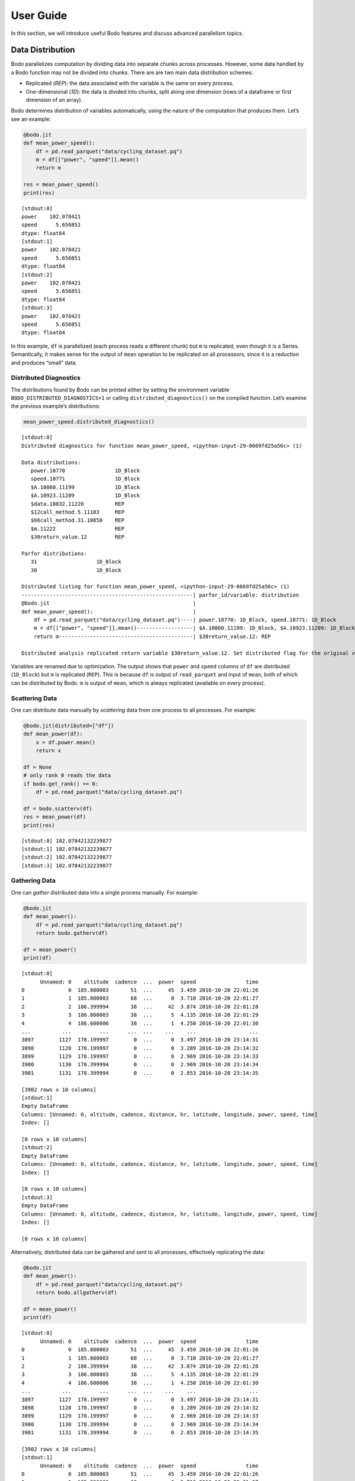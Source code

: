 User Guide
======================

In this section, we will introduce useful Bodo features and discuss advanced parallelism topics.


Data Distribution
-----------------

Bodo parallelizes computation by dividing data into separate chunks
across processes. However, some data handled by a Bodo function may not
be divided into chunks. There are are two main data distribution
schemes:

-  Replicated (*REP*): the data associated with the variable is the same
   on every process.
-  One-dimensional (*1D*): the data is divided into chunks, split along
   one dimension (rows of a dataframe or first dimension of an array).

Bodo determines distribution of variables automatically, using the
nature of the computation that produces them. Let’s see an example:

.. code:: ipython3

    
    @bodo.jit
    def mean_power_speed():
        df = pd.read_parquet("data/cycling_dataset.pq")
        m = df[["power", "speed"]].mean()
        return m
    
    res = mean_power_speed()
    print(res)


.. parsed-literal::

    [stdout:0] 
    power    102.078421
    speed      5.656851
    dtype: float64
    [stdout:1] 
    power    102.078421
    speed      5.656851
    dtype: float64
    [stdout:2] 
    power    102.078421
    speed      5.656851
    dtype: float64
    [stdout:3] 
    power    102.078421
    speed      5.656851
    dtype: float64


In this example, ``df`` is parallelized (each process reads a different
chunk) but ``m`` is replicated, even though it is a Series.
Semantically, it makes sense for the output of ``mean`` operation to be
replicated on all processors, since it is a reduction and produces
“small” data.

Distributed Diagnostics
~~~~~~~~~~~~~~~~~~~~~~~

The distributions found by Bodo can be printed either by setting the
environment variable ``BODO_DISTRIBUTED_DIAGNOSTICS=1`` or calling
``distributed_diagnostics()`` on the compiled function. Let’s examine
the previous example’s distributions:

.. code:: ipython3

    mean_power_speed.distributed_diagnostics()


.. parsed-literal::

    [stdout:0] 
    Distributed diagnostics for function mean_power_speed, <ipython-input-29-0669fd25a56c> (1)
    
    Data distributions:
       power.10770                1D_Block
       speed.10771                1D_Block
       $A.10860.11199             1D_Block
       $A.10923.11209             1D_Block
       $data.10832.11220          REP
       $12call_method.5.11183     REP
       $66call_method.31.10850    REP
       $m.11222                   REP
       $30return_value.12         REP
    
    Parfor distributions:
       31                   1D_Block
       30                   1D_Block
    
    Distributed listing for function mean_power_speed, <ipython-input-29-0669fd25a56c> (1)
    -------------------------------------------------------| parfor_id/variable: distribution
    @bodo.jit                                              | 
    def mean_power_speed():                                | 
        df = pd.read_parquet("data/cycling_dataset.pq")----| power.10770: 1D_Block, speed.10771: 1D_Block
        m = df[["power", "speed"]].mean()------------------| $A.10860.11199: 1D_Block, $A.10923.11209: 1D_Block
        return m-------------------------------------------| $30return_value.12: REP
    
    Distributed analysis replicated return variable $30return_value.12. Set distributed flag for the original variable if distributed partitions should be returned.
    


Variables are renamed due to optimization. The output shows that
``power`` and ``speed`` columns of ``df`` are distributed (``1D_Block``)
but ``m`` is replicated (``REP``). This is because ``df`` is output of
``read_parquet`` and input of ``mean``, both of which can be distributed
by Bodo. ``m`` is output of ``mean``, which is always replicated
(available on every process).


Scattering Data
~~~~~~~~~~~~~~~

One can distribute data manually by *scattering* data from one process
to all processes. For example:

.. code:: ipython3

    
    @bodo.jit(distributed=["df"])
    def mean_power(df):
        x = df.power.mean()
        return x
    
    df = None
    # only rank 0 reads the data
    if bodo.get_rank() == 0:
        df = pd.read_parquet("data/cycling_dataset.pq")
    
    df = bodo.scatterv(df)
    res = mean_power(df)
    print(res)


.. parsed-literal::

    [stdout:0] 102.07842132239877
    [stdout:1] 102.07842132239877
    [stdout:2] 102.07842132239877
    [stdout:3] 102.07842132239877


Gathering Data
~~~~~~~~~~~~~~

One can *gather* distributed data into a single process manually. For
example:

.. code:: ipython3

    
    @bodo.jit
    def mean_power():
        df = pd.read_parquet("data/cycling_dataset.pq")
        return bodo.gatherv(df)
    
    df = mean_power()
    print(df)


.. parsed-literal::

    [stdout:0] 
          Unnamed: 0    altitude  cadence  ...  power  speed                time
    0              0  185.800003       51  ...     45  3.459 2016-10-20 22:01:26
    1              1  185.800003       68  ...      0  3.710 2016-10-20 22:01:27
    2              2  186.399994       38  ...     42  3.874 2016-10-20 22:01:28
    3              3  186.800003       38  ...      5  4.135 2016-10-20 22:01:29
    4              4  186.600006       38  ...      1  4.250 2016-10-20 22:01:30
    ...          ...         ...      ...  ...    ...    ...                 ...
    3897        1127  178.199997        0  ...      0  3.497 2016-10-20 23:14:31
    3898        1128  178.199997        0  ...      0  3.289 2016-10-20 23:14:32
    3899        1129  178.199997        0  ...      0  2.969 2016-10-20 23:14:33
    3900        1130  178.399994        0  ...      0  2.969 2016-10-20 23:14:34
    3901        1131  178.399994        0  ...      0  2.853 2016-10-20 23:14:35
    
    [3902 rows x 10 columns]
    [stdout:1] 
    Empty DataFrame
    Columns: [Unnamed: 0, altitude, cadence, distance, hr, latitude, longitude, power, speed, time]
    Index: []
    
    [0 rows x 10 columns]
    [stdout:2] 
    Empty DataFrame
    Columns: [Unnamed: 0, altitude, cadence, distance, hr, latitude, longitude, power, speed, time]
    Index: []
    
    [0 rows x 10 columns]
    [stdout:3] 
    Empty DataFrame
    Columns: [Unnamed: 0, altitude, cadence, distance, hr, latitude, longitude, power, speed, time]
    Index: []
    
    [0 rows x 10 columns]


Alternatively, distributed data can be gathered and sent to all
processes, effectively replicating the data:

.. code:: ipython3

    
    @bodo.jit
    def mean_power():
        df = pd.read_parquet("data/cycling_dataset.pq")
        return bodo.allgatherv(df)
    
    df = mean_power()
    print(df)


.. parsed-literal::

    [stdout:0] 
          Unnamed: 0    altitude  cadence  ...  power  speed                time
    0              0  185.800003       51  ...     45  3.459 2016-10-20 22:01:26
    1              1  185.800003       68  ...      0  3.710 2016-10-20 22:01:27
    2              2  186.399994       38  ...     42  3.874 2016-10-20 22:01:28
    3              3  186.800003       38  ...      5  4.135 2016-10-20 22:01:29
    4              4  186.600006       38  ...      1  4.250 2016-10-20 22:01:30
    ...          ...         ...      ...  ...    ...    ...                 ...
    3897        1127  178.199997        0  ...      0  3.497 2016-10-20 23:14:31
    3898        1128  178.199997        0  ...      0  3.289 2016-10-20 23:14:32
    3899        1129  178.199997        0  ...      0  2.969 2016-10-20 23:14:33
    3900        1130  178.399994        0  ...      0  2.969 2016-10-20 23:14:34
    3901        1131  178.399994        0  ...      0  2.853 2016-10-20 23:14:35
    
    [3902 rows x 10 columns]
    [stdout:1] 
          Unnamed: 0    altitude  cadence  ...  power  speed                time
    0              0  185.800003       51  ...     45  3.459 2016-10-20 22:01:26
    1              1  185.800003       68  ...      0  3.710 2016-10-20 22:01:27
    2              2  186.399994       38  ...     42  3.874 2016-10-20 22:01:28
    3              3  186.800003       38  ...      5  4.135 2016-10-20 22:01:29
    4              4  186.600006       38  ...      1  4.250 2016-10-20 22:01:30
    ...          ...         ...      ...  ...    ...    ...                 ...
    3897        1127  178.199997        0  ...      0  3.497 2016-10-20 23:14:31
    3898        1128  178.199997        0  ...      0  3.289 2016-10-20 23:14:32
    3899        1129  178.199997        0  ...      0  2.969 2016-10-20 23:14:33
    3900        1130  178.399994        0  ...      0  2.969 2016-10-20 23:14:34
    3901        1131  178.399994        0  ...      0  2.853 2016-10-20 23:14:35
    
    [3902 rows x 10 columns]
    [stdout:2] 
          Unnamed: 0    altitude  cadence  ...  power  speed                time
    0              0  185.800003       51  ...     45  3.459 2016-10-20 22:01:26
    1              1  185.800003       68  ...      0  3.710 2016-10-20 22:01:27
    2              2  186.399994       38  ...     42  3.874 2016-10-20 22:01:28
    3              3  186.800003       38  ...      5  4.135 2016-10-20 22:01:29
    4              4  186.600006       38  ...      1  4.250 2016-10-20 22:01:30
    ...          ...         ...      ...  ...    ...    ...                 ...
    3897        1127  178.199997        0  ...      0  3.497 2016-10-20 23:14:31
    3898        1128  178.199997        0  ...      0  3.289 2016-10-20 23:14:32
    3899        1129  178.199997        0  ...      0  2.969 2016-10-20 23:14:33
    3900        1130  178.399994        0  ...      0  2.969 2016-10-20 23:14:34
    3901        1131  178.399994        0  ...      0  2.853 2016-10-20 23:14:35
    
    [3902 rows x 10 columns]
    [stdout:3] 
          Unnamed: 0    altitude  cadence  ...  power  speed                time
    0              0  185.800003       51  ...     45  3.459 2016-10-20 22:01:26
    1              1  185.800003       68  ...      0  3.710 2016-10-20 22:01:27
    2              2  186.399994       38  ...     42  3.874 2016-10-20 22:01:28
    3              3  186.800003       38  ...      5  4.135 2016-10-20 22:01:29
    4              4  186.600006       38  ...      1  4.250 2016-10-20 22:01:30
    ...          ...         ...      ...  ...    ...    ...                 ...
    3897        1127  178.199997        0  ...      0  3.497 2016-10-20 23:14:31
    3898        1128  178.199997        0  ...      0  3.289 2016-10-20 23:14:32
    3899        1129  178.199997        0  ...      0  2.969 2016-10-20 23:14:33
    3900        1130  178.399994        0  ...      0  2.969 2016-10-20 23:14:34
    3901        1131  178.399994        0  ...      0  2.853 2016-10-20 23:14:35
    
    [3902 rows x 10 columns]


Advanced Parallelism Features
------------------------------

Explicit Parallel Loops
~~~~~~~~~~~~~~~~~~~~~~~

Sometimes explicit parallel loops are required since a program cannot be
written in terms of data-parallel operators easily. In this case, one
can use Bodo’s ``prange`` in place of ``range`` to specify that a loop
can be parallelized. The user is required to make sure the loop does not
have cross iteration dependencies except for supported reductions.

The example below demonstrates a parallel loop with a reduction:

.. code:: ipython3

    import bodo
    from bodo import prange
    import numpy as np
    
    @bodo.jit
    def prange_test(n):
        A = np.random.ranf(n)
        s = 0
        B = np.empty(n)
        for i in prange(len(A)):
            bodo.parallel_print("rank", bodo.get_rank())
            # A[i]: distributed data access with loop index
            # s: a supported sum reduction
            s += A[i]
            # write array with loop index
            B[i] = 2 * A[i]
        return s + B.sum()
    
    res = prange_test(10)
    print(res)


.. parsed-literal::

    [stdout:0] 
    rank 0
    rank 0
    rank 0
    13.077183553245497
    [stdout:1] 
    rank 1
    rank 1
    rank 1
    13.077183553245497
    [stdout:2] 
    rank 2
    rank 2
    13.077183553245497
    [stdout:3] 
    rank 3
    rank 3
    13.077183553245497


Currently, reductions using +=, \*=, min, and max operators are
supported. Iterations are simply divided between processes and executed
in parallel, but reductions are handled using data exchange.

Integration with non-Bodo APIs
~~~~~~~~~~~~~~~~~~~~~~~~~~~~~~

There are multiple methods for integration with APIs that Bodo does not
support natively: 1. Switch to python object mode inside jit functions
2. Pass data in and out of jit functions

Object mode
^^^^^^^^^^^

Object mode allows switching to a python intepreted context to be able
to run non-jittable code. The main requirement is specifying the type of
returned values. For example, the following code calls a Scipy function
on data elements of a distributed dataset:

.. code:: ipython3

    import scipy.special as sc
    
    @bodo.jit
    def objmode_test(n):
        A = np.random.ranf(n)
        s = 0
        for i in prange(len(A)):
            x = A[i]
            with bodo.objmode(y="float64"):
                y = sc.entr(x)  # call entropy function on each data element
            s += y
        return s
    
    res = objmode_test(10)
    print(res)


.. parsed-literal::

    [stdout:0] 2.150228762523836
    [stdout:1] 2.150228762523836
    [stdout:2] 2.150228762523836
    [stdout:3] 2.150228762523836


See Numba’s documentation for
`objmode <http://numba.pydata.org/numba-doc/latest/user/withobjmode.html#the-objmode-context-manager>`__
for more details.

Passing Distributed Data
^^^^^^^^^^^^^^^^^^^^^^^^

Bodo can receive or return chunks of distributed data to allow flexible
integration with any non-Bodo Python code. The following example passes
chunks of data to interpolate with Scipy, and returns interpolation
results back to jit function.

.. code:: ipython3

    import scipy.interpolate
    
    @bodo.jit(distributed=["X", "Y", "X2"])
    def dist_pass_test(n):
        X = np.arange(n)
        Y = np.exp(-X/3.0)
        X2 = np.arange(0, n, 0.5)
        return X, Y, X2
    
    X, Y, X2 = dist_pass_test(100)
    # clip potential out-of-range values
    X2 = np.minimum(np.maximum(X2, X[0]), X[-1])
    f = scipy.interpolate.interp1d(X, Y)
    Y2 = f(X2)
    
    @bodo.jit(distributed={"Y2"})
    def dist_pass_res(Y2):
        return Y2.sum()
    
    res = dist_pass_res(Y2)
    print(res)


.. parsed-literal::

    [stdout:0] 6.555500504321469
    [stdout:1] 6.555500504321469
    [stdout:2] 6.555500504321469
    [stdout:3] 6.555500504321469


Collections of Distributed Data
~~~~~~~~~~~~~~~~~~~~~~~~~~~~~~~

List and dictionary collections can be used to hold distributed data
structures:

.. code:: ipython3

    
    @bodo.jit(distributed=["df"])
    def f():
        to_concat = []
        for i in range(10):
            to_concat.append(pd.DataFrame({'A': np.arange(100), 'B': np.random.random(100)}))
            df = pd.concat(to_concat)
        return df
    
    f()



.. raw:: html

    <div>
    <style scoped>
        .dataframe tbody tr th:only-of-type {
            vertical-align: middle;
        }
    
        .dataframe tbody tr th {
            vertical-align: top;
        }
    
        .dataframe thead th {
            text-align: right;
        }
    </style>
    <table border="1" class="dataframe">
      <thead>
        <tr style="text-align: right;">
          <th></th>
          <th>A</th>
          <th>B</th>
        </tr>
      </thead>
      <tbody>
        <tr>
          <th>0</th>
          <td>0</td>
          <td>0.518256</td>
        </tr>
        <tr>
          <th>1</th>
          <td>1</td>
          <td>0.996147</td>
        </tr>
        <tr>
          <th>2</th>
          <td>2</td>
          <td>0.881703</td>
        </tr>
        <tr>
          <th>3</th>
          <td>3</td>
          <td>0.821504</td>
        </tr>
        <tr>
          <th>4</th>
          <td>4</td>
          <td>0.311216</td>
        </tr>
        <tr>
          <th>...</th>
          <td>...</td>
          <td>...</td>
        </tr>
        <tr>
          <th>20</th>
          <td>20</td>
          <td>0.440666</td>
        </tr>
        <tr>
          <th>21</th>
          <td>21</td>
          <td>0.142903</td>
        </tr>
        <tr>
          <th>22</th>
          <td>22</td>
          <td>0.825534</td>
        </tr>
        <tr>
          <th>23</th>
          <td>23</td>
          <td>0.359685</td>
        </tr>
        <tr>
          <th>24</th>
          <td>24</td>
          <td>0.534700</td>
        </tr>
      </tbody>
    </table>
    <p>250 rows × 2 columns</p>
    </div>



.. raw:: html

    <div>
    <style scoped>
        .dataframe tbody tr th:only-of-type {
            vertical-align: middle;
        }
    
        .dataframe tbody tr th {
            vertical-align: top;
        }
    
        .dataframe thead th {
            text-align: right;
        }
    </style>
    <table border="1" class="dataframe">
      <thead>
        <tr style="text-align: right;">
          <th></th>
          <th>A</th>
          <th>B</th>
        </tr>
      </thead>
      <tbody>
        <tr>
          <th>25</th>
          <td>25</td>
          <td>0.284761</td>
        </tr>
        <tr>
          <th>26</th>
          <td>26</td>
          <td>0.441711</td>
        </tr>
        <tr>
          <th>27</th>
          <td>27</td>
          <td>0.468827</td>
        </tr>
        <tr>
          <th>28</th>
          <td>28</td>
          <td>0.015361</td>
        </tr>
        <tr>
          <th>29</th>
          <td>29</td>
          <td>0.002683</td>
        </tr>
        <tr>
          <th>...</th>
          <td>...</td>
          <td>...</td>
        </tr>
        <tr>
          <th>45</th>
          <td>45</td>
          <td>0.217445</td>
        </tr>
        <tr>
          <th>46</th>
          <td>46</td>
          <td>0.372188</td>
        </tr>
        <tr>
          <th>47</th>
          <td>47</td>
          <td>0.737716</td>
        </tr>
        <tr>
          <th>48</th>
          <td>48</td>
          <td>0.168481</td>
        </tr>
        <tr>
          <th>49</th>
          <td>49</td>
          <td>0.757296</td>
        </tr>
      </tbody>
    </table>
    <p>250 rows × 2 columns</p>
    </div>



.. raw:: html

    <div>
    <style scoped>
        .dataframe tbody tr th:only-of-type {
            vertical-align: middle;
        }
    
        .dataframe tbody tr th {
            vertical-align: top;
        }
    
        .dataframe thead th {
            text-align: right;
        }
    </style>
    <table border="1" class="dataframe">
      <thead>
        <tr style="text-align: right;">
          <th></th>
          <th>A</th>
          <th>B</th>
        </tr>
      </thead>
      <tbody>
        <tr>
          <th>50</th>
          <td>50</td>
          <td>0.430431</td>
        </tr>
        <tr>
          <th>51</th>
          <td>51</td>
          <td>0.572574</td>
        </tr>
        <tr>
          <th>52</th>
          <td>52</td>
          <td>0.347954</td>
        </tr>
        <tr>
          <th>53</th>
          <td>53</td>
          <td>0.547276</td>
        </tr>
        <tr>
          <th>54</th>
          <td>54</td>
          <td>0.558948</td>
        </tr>
        <tr>
          <th>...</th>
          <td>...</td>
          <td>...</td>
        </tr>
        <tr>
          <th>70</th>
          <td>70</td>
          <td>0.768203</td>
        </tr>
        <tr>
          <th>71</th>
          <td>71</td>
          <td>0.106369</td>
        </tr>
        <tr>
          <th>72</th>
          <td>72</td>
          <td>0.036671</td>
        </tr>
        <tr>
          <th>73</th>
          <td>73</td>
          <td>0.485589</td>
        </tr>
        <tr>
          <th>74</th>
          <td>74</td>
          <td>0.137820</td>
        </tr>
      </tbody>
    </table>
    <p>250 rows × 2 columns</p>
    </div>



.. raw:: html

    <div>
    <style scoped>
        .dataframe tbody tr th:only-of-type {
            vertical-align: middle;
        }
    
        .dataframe tbody tr th {
            vertical-align: top;
        }
    
        .dataframe thead th {
            text-align: right;
        }
    </style>
    <table border="1" class="dataframe">
      <thead>
        <tr style="text-align: right;">
          <th></th>
          <th>A</th>
          <th>B</th>
        </tr>
      </thead>
      <tbody>
        <tr>
          <th>75</th>
          <td>75</td>
          <td>0.323295</td>
        </tr>
        <tr>
          <th>76</th>
          <td>76</td>
          <td>0.928662</td>
        </tr>
        <tr>
          <th>77</th>
          <td>77</td>
          <td>0.769746</td>
        </tr>
        <tr>
          <th>78</th>
          <td>78</td>
          <td>0.988702</td>
        </tr>
        <tr>
          <th>79</th>
          <td>79</td>
          <td>0.452371</td>
        </tr>
        <tr>
          <th>...</th>
          <td>...</td>
          <td>...</td>
        </tr>
        <tr>
          <th>95</th>
          <td>95</td>
          <td>0.458132</td>
        </tr>
        <tr>
          <th>96</th>
          <td>96</td>
          <td>0.959298</td>
        </tr>
        <tr>
          <th>97</th>
          <td>97</td>
          <td>0.988239</td>
        </tr>
        <tr>
          <th>98</th>
          <td>98</td>
          <td>0.797115</td>
        </tr>
        <tr>
          <th>99</th>
          <td>99</td>
          <td>0.071809</td>
        </tr>
      </tbody>
    </table>
    <p>250 rows × 2 columns</p>
    </div>


Troubleshooting
---------------

Compilation Tips
~~~~~~~~~~~~~~~~

The general recommendation is to **compile the code that is performance
critical and/or requires scaling**.

1. Don’t use Bodo for scripts that set up infrastucture or do
   initializations.
2. Only use Bodo for data processing and analytics code.

This reduces the risk of hitting unsupported features and reduces
compilation time. To do so, simply factor out the code that needs to be
compiled by Bodo and pass data into Bodo compiled functions.

Compilation Errors
~~~~~~~~~~~~~~~~~~

The most common reason is that the code relies on features that Bodo
currently does not support, so it’s important to understand the
limitations of Bodo. There are 4 main limitations:

1. Not supported Pandas API (see
   :ref:`here<pandas>`)
2. Not supported NumPy API (see
   :ref:`here<numpy>`)
3. Not supported Python features or datatypes (see
   :ref:`here<heterogeneousdtype>`)
4. Not supported Python programs due to type instability

Solutions:

1. Make sure your code works in Python (using a small sample dataset): a
   lot of the times a Bodo decorated function doesn’t compile, but it
   does not compile in Python either.
2. Replace unsupported operations with supported operations if possible.
3. Refactor the code to partially use regular Python, explained in
   “Integration with non-Bodo APIs” section.

For example, the code below uses heterogeneous list values inside ``a``
which cannot be typed:

.. code:: ipython3

    @bodo.jit
    def f(n):
        a = [[-1, "a"]]
        for i in range(n):
            a.append([i, "a"])
        return a
    
    print(f(3))


::


    ---------------------------------------------------------------------------

    TypingError                               Traceback (most recent call last)

    <ipython-input-33-f4457c83a698> in <module>
          6     return a
          7 
    ----> 8 print(f(3))
    

    ~/dev/bodo/bodo/numba_compat.py in _compile_for_args(***failed resolving arguments***)
        809             e.patch_message(msg)
        810 
    --> 811         error_rewrite(e, "typing")
        812     except errors.UnsupportedError as e:
        813         # Something unsupported is present in the user code, add help info


    ~/dev/bodo/bodo/numba_compat.py in error_rewrite(e, issue_type)
        745             raise e
        746         else:
    --> 747             reraise(type(e), e, None)
        748 
        749     argtypes = []


    ~/dev/numba/numba/core/utils.py in reraise(tp, value, tb)
         78         value = tp()
         79     if value.__traceback__ is not tb:
    ---> 80         raise value.with_traceback(tb)
         81     raise value
         82 


    TypingError: Failed in bodo mode pipeline (step: <class 'bodo.transforms.typing_pass.BodoTypeInference'>)
    Undecided type $26load_method.3 := <undecided>
    [1] During: resolving caller type: $26load_method.3
    [2] During: typing of call at <ipython-input-33-f4457c83a698> (5)
    
    
    File "<ipython-input-33-f4457c83a698>", line 5:
    def f(n):
        <source elided>
        for i in range(n):
            a.append([i, "a"])
            ^



However, this use case can be rewritten to use tuple values instead of
lists since values don’t change:

.. code:: ipython3

    @bodo.jit
    def f(n):
        a = [(-1, "a")]
        for i in range(n):
            a.append((i, "a"))
        return a
    
    print(f(3))


.. parsed-literal::

    [(-1, 'a'), (0, 'a'), (1, 'a'), (2, 'a')]


DataFrame Schema Stability
~~~~~~~~~~~~~~~~~~~~~~~~~~

Deterministic dataframe schemas (column names and types), which are
required in most data systems, are key for type stability. For example,
variable ``df`` in example below could be either a single column
dataframe or a two column one – Bodo cannot determine it at compilation
time:

.. code:: ipython3

    @bodo.jit
    def f(a, n):
        df = pd.DataFrame({"A": np.arange(n)})
        df2 = pd.DataFrame({"A": np.arange(n) ** 2, "C": np.ones(n)})
        if len(a) > 3:
            df = df.merge(df2)
    
        return df.mean()
    
    print(f([2, 3], 10))
    # TypeError: Cannot unify dataframe((array(int64, 1d, C),), RangeIndexType(none), ('A',), False)
    # and dataframe((array(int64, 1d, C), array(int64, 1d, C)), RangeIndexType(none), ('A', 'C'), False) for 'df'


::


    ---------------------------------------------------------------------------

    TypingError                               Traceback (most recent call last)

    <ipython-input-36-6bd0d1939a02> in <module>
          8     return df.mean()
          9 
    ---> 10 print(f([2, 3], 10))
         11 # TypeError: Cannot unify dataframe((array(int64, 1d, C),), RangeIndexType(none), ('A',), False)
         12 # and dataframe((array(int64, 1d, C), array(int64, 1d, C)), RangeIndexType(none), ('A', 'C'), False) for 'df'


    ~/dev/bodo/bodo/numba_compat.py in _compile_for_args(***failed resolving arguments***)
        809             e.patch_message(msg)
        810 
    --> 811         error_rewrite(e, "typing")
        812     except errors.UnsupportedError as e:
        813         # Something unsupported is present in the user code, add help info


    ~/dev/bodo/bodo/numba_compat.py in error_rewrite(e, issue_type)
        745             raise e
        746         else:
    --> 747             reraise(type(e), e, None)
        748 
        749     argtypes = []


    ~/dev/numba/numba/core/utils.py in reraise(tp, value, tb)
         78         value = tp()
         79     if value.__traceback__ is not tb:
    ---> 80         raise value.with_traceback(tb)
         81     raise value
         82 


    TypingError: Failed in bodo mode pipeline (step: <class 'bodo.transforms.typing_pass.BodoTypeInference'>)
    Cannot unify dataframe((array(int64, 1d, C),), RangeIndexType(none), ('A',), False) and dataframe((array(int64, 1d, C), array(float64, 1d, C)), RangeIndexType(none), ('A', 'C'), False) for 'df.2', defined at <ipython-input-36-6bd0d1939a02> (8)
    
    File "<ipython-input-36-6bd0d1939a02>", line 8:
    def f(a, n):
        <source elided>
    
        return df.mean()
        ^
    
    [1] During: typing of assignment at <ipython-input-36-6bd0d1939a02> (8)
    
    File "<ipython-input-36-6bd0d1939a02>", line 8:
    def f(a, n):
        <source elided>
    
        return df.mean()
        ^



The error message means that Bodo cannot find a type that can unify the
two types into a single type. This code can be refactored so that the if
control flow is executed in regular Python context, but the rest of
computation is in Bodo functions. For example, one could use two
versions of the function:

.. code:: ipython3

    @bodo.jit
    def f1(n):
        df = pd.DataFrame({"A": np.arange(n)})
        return df.mean()
    
    @bodo.jit
    def f2(n):
        df = pd.DataFrame({"A": np.arange(n)})
        df2 = pd.DataFrame({"A": np.arange(n) ** 2, "C": np.ones(n)})
        df = df.merge(df2)
        return df.mean()
    
    a = [2, 3]
    if len(a) > 3:
        print(f1(10))
    else:
        print(f2(10))


.. parsed-literal::

    A    3.5
    C    1.0
    dtype: float64


Another common place where schema stability may be compromised is in
passing non-constant list of key column names to dataframe operations
such as ``groupby``, ``merge`` and ``sort_values``. In these operations,
Bodo should be able to deduce the list of key column names at compile
time in order to determine the output dataframe schema. For example, the
program below is potentially type unstable since Bodo may not be able to
infer ``column_list`` during compilation:

.. code:: ipython3

    @bodo.jit
    def f(a, i, n):
        column_list = a[:i]  # some computation that cannot be inferred statically
        df = pd.DataFrame({"A": np.arange(n), "B": np.ones(n)})
        return df.groupby(column_list).sum()
    
    a = ["A", "B"]
    i = 1
    f(a, i, 10)
    # BodoError: groupby(): 'by' parameter only supports a constant column label or column labels.


::


    ---------------------------------------------------------------------------

    BodoError                                 Traceback (most recent call last)

    <ipython-input-38-d586fd98d204> in <module>
          7 a = ["A", "B"]
          8 i = 1
    ----> 9 f(a, i, 10)
         10 # BodoError: groupby(): 'by' parameter only supports a constant column label or column labels.


    ~/dev/bodo/bodo/numba_compat.py in _compile_for_args(***failed resolving arguments***)
        841         del args
        842         if error:
    --> 843             raise error
        844 
        845 


    BodoError: groupby(): 'by' parameter only supports a constant column label or column labels.
    
    File "<ipython-input-38-d586fd98d204>", line 5:
    def f(a, i, n):
        <source elided>
        df = pd.DataFrame({"A": np.arange(n), "B": np.ones(n)})
        return df.groupby(column_list).sum()
        ^
    


The code can most often be refactored to compute the key list in regular
Python and pass as argument to Bodo:

.. code:: ipython3

    @bodo.jit
    def f(column_list, n):
        df = pd.DataFrame({"A": np.arange(n), "B": np.ones(n)})
        return df.groupby(column_list).sum()
    
    a = ["A", "B"]
    i = 1
    column_list = a[:i]
    f(column_list, 10)


.. parsed-literal::

    /Users/user/dev/bodo/bodo/transforms/distributed_analysis.py:229: BodoWarning: No parallelism found for function 'f'. This could be due to unsupported usage. See distributed diagnostics for more information.
      warnings.warn(




.. raw:: html

    <div>
    <style scoped>
        .dataframe tbody tr th:only-of-type {
            vertical-align: middle;
        }
    
        .dataframe tbody tr th {
            vertical-align: top;
        }
    
        .dataframe thead th {
            text-align: right;
        }
    </style>
    <table border="1" class="dataframe">
      <thead>
        <tr style="text-align: right;">
          <th></th>
          <th>B</th>
        </tr>
        <tr>
          <th>A</th>
          <th></th>
        </tr>
      </thead>
      <tbody>
        <tr>
          <th>0</th>
          <td>1.0</td>
        </tr>
        <tr>
          <th>1</th>
          <td>1.0</td>
        </tr>
        <tr>
          <th>2</th>
          <td>1.0</td>
        </tr>
        <tr>
          <th>3</th>
          <td>1.0</td>
        </tr>
        <tr>
          <th>4</th>
          <td>1.0</td>
        </tr>
        <tr>
          <th>5</th>
          <td>1.0</td>
        </tr>
        <tr>
          <th>6</th>
          <td>1.0</td>
        </tr>
        <tr>
          <th>7</th>
          <td>1.0</td>
        </tr>
        <tr>
          <th>8</th>
          <td>1.0</td>
        </tr>
        <tr>
          <th>9</th>
          <td>1.0</td>
        </tr>
      </tbody>
    </table>
    </div>



Nullable Integers in Pandas
---------------------------

DataFrame and Series objects with integer data need special care due to
`integer NA issues in
Pandas <https://pandas.pydata.org/pandas-docs/stable/user_guide/gotchas.html#nan-integer-na-values-and-na-type-promotions>`__.
By default, Pandas dynamically converts integer columns to floating
point when missing values (NAs) are needed, which can result in loss of
precision as well as type instability.

Pandas introduced `a new nullable integer data
type <https://pandas.pydata.org/pandas-docs/stable/user_guide/integer_na.html#integer-na>`__
that can solve this issue, which is also supported by Bodo. For example,
this code reads column A into a nullable integer array (the capital “I”
denotes nullable integer type):

.. code:: ipython3

    data = (
        "11,1.2\n"
        "-2,\n"
        ",3.1\n"
        "4,-0.1\n"
    )
    
    with open("data/data.csv", "w") as f:
        f.write(data)
    
    
    @bodo.jit(distributed=["df"])
    def f():
        dtype = {"A": "Int64", "B": "float64"}
        df = pd.read_csv("data/data.csv", dtype = dtype, names = dtype.keys())
        return df
    
    f()




.. raw:: html

    <div>
    <style scoped>
        .dataframe tbody tr th:only-of-type {
            vertical-align: middle;
        }
    
        .dataframe tbody tr th {
            vertical-align: top;
        }
    
        .dataframe thead th {
            text-align: right;
        }
    </style>
    <table border="1" class="dataframe">
      <thead>
        <tr style="text-align: right;">
          <th></th>
          <th>A</th>
          <th>B</th>
        </tr>
      </thead>
      <tbody>
        <tr>
          <th>0</th>
          <td>11</td>
          <td>1.2</td>
        </tr>
        <tr>
          <th>1</th>
          <td>-2</td>
          <td>NaN</td>
        </tr>
        <tr>
          <th>2</th>
          <td>&lt;NA&gt;</td>
          <td>3.1</td>
        </tr>
        <tr>
          <th>3</th>
          <td>4</td>
          <td>-0.1</td>
        </tr>
      </tbody>
    </table>
    </div>



Checking NA Values
------------------

When an operation iterates over the values in a Series or Array, type
stablity requires special handling for NAs using ``pd.isna()``. For
example, ``Series.map()`` applies an operation to each element in the
series and failing to check for NAs can result in garbage values
propagating.

.. code:: ipython3

    S = pd.Series(pd.array([1, None, None, 3, 10], dtype="Int8"))
    
    @bodo.jit
    def map_copy(S):
        return S.map(lambda a: a if not pd.isna(a) else None)
    
    print(map_copy(S))


.. parsed-literal::

    0       1
    1    <NA>
    2    <NA>
    3       3
    4      10
    dtype: Int8


Boxing/Unboxing Overheads
~~~~~~~~~~~~~~~~~~~~~~~~~

Bodo uses efficient native data structures which can be different than
Python. When Python values are passed to Bodo, they are *unboxed* to
native representation. On the other hand, returning Bodo values requires
*boxing* to Python objects. Boxing and unboxing can have significant
overhead depending on size and type of data. For example, passing string
column between Python/Bodo repeatedly can be expensive:

.. code:: ipython3

    @bodo.jit(distributed=["df"])
    def gen_data():
        df = pd.read_parquet("data/cycling_dataset.pq")
        df["hr"] = df["hr"].astype(str)
        return df
    
    @bodo.jit(distributed=["df", "x"])
    def mean_power(df):
        x = df.hr.str[1:]
        return x
    
    df = gen_data()
    res = mean_power(df)
    print(res)


.. parsed-literal::

    0        1
    1        2
    2        2
    3        3
    4        3
            ..
    3897    00
    3898    00
    3899    00
    3900    00
    3901    00
    Name: hr, Length: 3902, dtype: object


One can try to keep data in Bodo functions as much as possible to avoid
boxing/unboxing overheads:

.. code:: ipython3

    @bodo.jit(distributed=["df"])
    def gen_data():
        df = pd.read_parquet("data/cycling_dataset.pq")
        df["hr"] = df["hr"].astype(str)
        return df
    
    @bodo.jit(distributed=["df", "x"])
    def mean_power(df):
        x = df.hr.str[1:]
        return x
    
    @bodo.jit
    def f():
        df = gen_data()
        res = mean_power(df)
        print(res)
    
    f()


.. parsed-literal::

    0        1
    1        2
    2        2
    3        3
    4        3
            ..
    3897    00
    3898    00
    3899    00
    3900    00
    3901    00
    Name: hr, Length: 3902, dtype: object


Iterating Over Columns
~~~~~~~~~~~~~~~~~~~~~~

Iterating over columns in a dataframe can cause type stability issues,
since column types in each iteration can be different. Bodo supports
this usage for many practical cases by automatically unrolling loops
over dataframe columns when possible. For example, the example below
computes the sum of all data frame columns:

.. code:: ipython3

    @bodo.jit
    def f():
        n = 20
        df = pd.DataFrame({"A": np.arange(n), "B": np.arange(n) ** 2, "C": np.ones(n)})
        s = 0
        for c in df.columns:
         s += df[c].sum()
        return s
    
    f()




.. parsed-literal::

    2680.0



For automatic unrolling, the loop needs to be a ``for`` loop over column
names that can be determined by Bodo at compile time.

Regular Expressions using ``re``
--------------------------------

Bodo supports string processing using Pandas and the ``re`` standard
package, offering significant flexibility for string processing
applications. For example:

.. code:: ipython3

    import re
    
    @bodo.jit
    def f(S):
        def g(a):
            res = 0
            if re.search(".*AB.*", a):
                res = 3
            if re.search(".*23.*", a):
                res = 5
            return res
    
        return S.map(g)
    
    S = pd.Series(["AABCDE", "BBABCE", "1234"])
    f(S)


.. parsed-literal::

    /Users/user/dev/bodo/bodo/transforms/distributed_analysis.py:229: BodoWarning: No parallelism found for function 'f'. This could be due to unsupported usage. See distributed diagnostics for more information.
      warnings.warn(




.. parsed-literal::

    0    3
    1    3
    2    5
    dtype: int64


Class Support using ``@jitclass``
---------------------------------

Bodo supports Python classes using the @bodo.jitclass decorator. It
requires type annotation of the fields, as well as distributed
annotation where applicable. For example, the example class below holds
a distributed dataframe of values and a name filed. Types can either be
specified directly using the imports in the bodo package or can be
inferred from existing types using ``bodo.typeof``.

.. code:: ipython3

    @bodo.jitclass(
        {
            "df": bodo.DataFrameType(
                    (bodo.int64[::1], bodo.float64[::1]),
                    bodo.RangeIndexType(bodo.none),
                    ("A", "B"),
                ),
            "name": bodo.typeof("hello world"),
        },
        distributed=["df"],
    )
    class BodoClass:
        def __init__(self, n, name):
            self.df = pd.DataFrame({"A": np.arange(n), "B": np.ones(n)})
            self.name = name
    
        def sum(self):
            return self.df.A.sum()
        
        @property
        def sum_vals(self):
            return self.df.sum().sum()
    
        def get_name(self):
            return self.name

This JIT class can be used in regular Python code, as well as other Bodo
JIT code.

.. code:: ipython3

    # From a compiled function
    @bodo.jit
    def f():
        myInstance = BodoClass(32, "my_name_jit")
        return myInstance.sum(), myInstance.sum_vals, myInstance.get_name()
    
    f()




.. parsed-literal::

    (496, 528.0, 'my_name_jit')



.. code:: ipython3

    # From regular Python
    myInstance = BodoClass(32, "my_name_python")
    myInstance.sum(), myInstance.sum_vals, myInstance.get_name()



.. parsed-literal::

    (496, 528.0, 'my_name_python')



